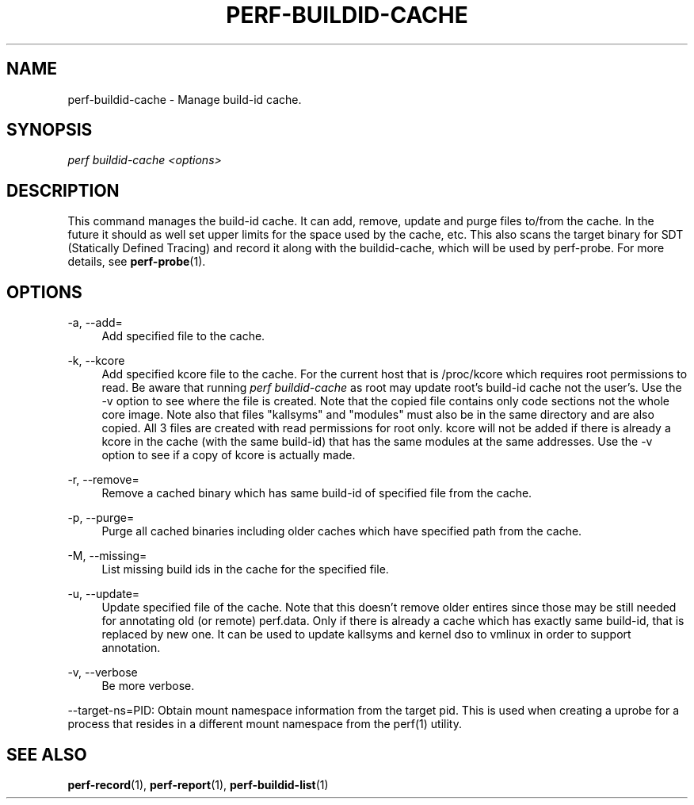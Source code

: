 '\" t
.\"     Title: perf-buildid-cache
.\"    Author: [FIXME: author] [see http://docbook.sf.net/el/author]
.\" Generator: DocBook XSL Stylesheets v1.79.1 <http://docbook.sf.net/>
.\"      Date: 05/27/2019
.\"    Manual: perf Manual
.\"    Source: perf
.\"  Language: English
.\"
.TH "PERF\-BUILDID\-CACHE" "1" "05/27/2019" "perf" "perf Manual"
.\" -----------------------------------------------------------------
.\" * Define some portability stuff
.\" -----------------------------------------------------------------
.\" ~~~~~~~~~~~~~~~~~~~~~~~~~~~~~~~~~~~~~~~~~~~~~~~~~~~~~~~~~~~~~~~~~
.\" http://bugs.debian.org/507673
.\" http://lists.gnu.org/archive/html/groff/2009-02/msg00013.html
.\" ~~~~~~~~~~~~~~~~~~~~~~~~~~~~~~~~~~~~~~~~~~~~~~~~~~~~~~~~~~~~~~~~~
.ie \n(.g .ds Aq \(aq
.el       .ds Aq '
.\" -----------------------------------------------------------------
.\" * set default formatting
.\" -----------------------------------------------------------------
.\" disable hyphenation
.nh
.\" disable justification (adjust text to left margin only)
.ad l
.\" -----------------------------------------------------------------
.\" * MAIN CONTENT STARTS HERE *
.\" -----------------------------------------------------------------
.SH "NAME"
perf-buildid-cache \- Manage build\-id cache\&.
.SH "SYNOPSIS"
.sp
.nf
\fIperf buildid\-cache <options>\fR
.fi
.SH "DESCRIPTION"
.sp
This command manages the build\-id cache\&. It can add, remove, update and purge files to/from the cache\&. In the future it should as well set upper limits for the space used by the cache, etc\&. This also scans the target binary for SDT (Statically Defined Tracing) and record it along with the buildid\-cache, which will be used by perf\-probe\&. For more details, see \fBperf-probe\fR(1)\&.
.SH "OPTIONS"
.PP
\-a, \-\-add=
.RS 4
Add specified file to the cache\&.
.RE
.PP
\-k, \-\-kcore
.RS 4
Add specified kcore file to the cache\&. For the current host that is /proc/kcore which requires root permissions to read\&. Be aware that running
\fIperf buildid\-cache\fR
as root may update root\(cqs build\-id cache not the user\(cqs\&. Use the \-v option to see where the file is created\&. Note that the copied file contains only code sections not the whole core image\&. Note also that files "kallsyms" and "modules" must also be in the same directory and are also copied\&. All 3 files are created with read permissions for root only\&. kcore will not be added if there is already a kcore in the cache (with the same build\-id) that has the same modules at the same addresses\&. Use the \-v option to see if a copy of kcore is actually made\&.
.RE
.PP
\-r, \-\-remove=
.RS 4
Remove a cached binary which has same build\-id of specified file from the cache\&.
.RE
.PP
\-p, \-\-purge=
.RS 4
Purge all cached binaries including older caches which have specified path from the cache\&.
.RE
.PP
\-M, \-\-missing=
.RS 4
List missing build ids in the cache for the specified file\&.
.RE
.PP
\-u, \-\-update=
.RS 4
Update specified file of the cache\&. Note that this doesn\(cqt remove older entires since those may be still needed for annotating old (or remote) perf\&.data\&. Only if there is already a cache which has exactly same build\-id, that is replaced by new one\&. It can be used to update kallsyms and kernel dso to vmlinux in order to support annotation\&.
.RE
.PP
\-v, \-\-verbose
.RS 4
Be more verbose\&.
.RE
.sp
\-\-target\-ns=PID: Obtain mount namespace information from the target pid\&. This is used when creating a uprobe for a process that resides in a different mount namespace from the perf(1) utility\&.
.SH "SEE ALSO"
.sp
\fBperf-record\fR(1), \fBperf-report\fR(1), \fBperf-buildid-list\fR(1)
